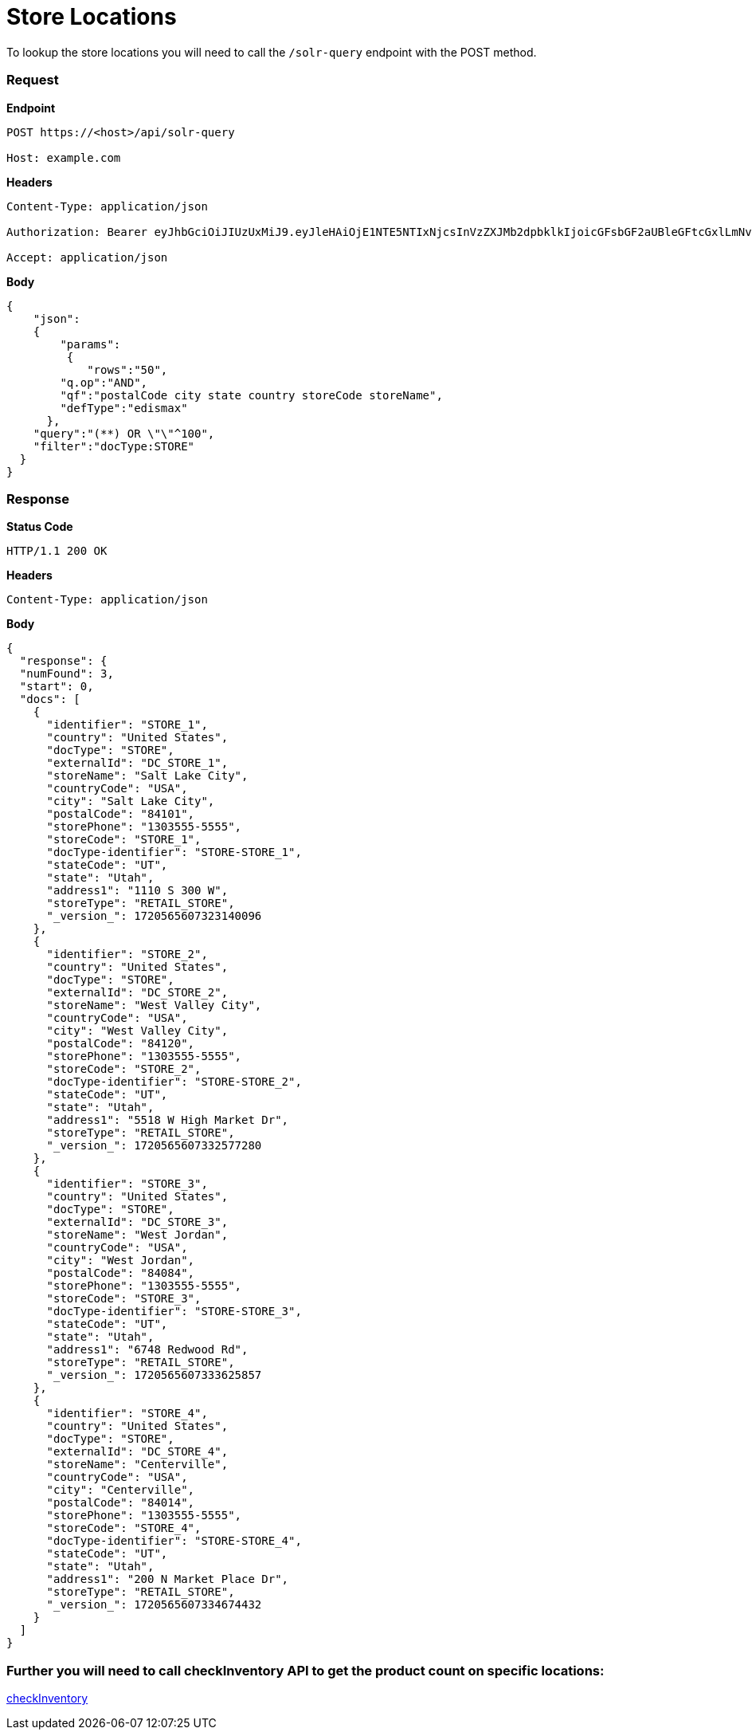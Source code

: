 = Store Locations

To lookup the store locations you will need to call the `/solr-query` endpoint with the POST method.

=== *Request*
*Endpoint*
----
POST https://<host>/api/solr-query

Host: example.com
----
*Headers*
----
Content-Type:​ application/json

Authorization: Bearer eyJhbGciOiJIUzUxMiJ9.eyJleHAiOjE1NTE5NTIxNjcsInVzZXJMb2dpbklkIjoicGFsbGF2aUBleGFtcGxlLmNvbSJ9.VREDB8Mul9q4sdeNQAvhikVdpDJKKoMBfiBbeQTQOn5e5eOj6XdXnHNAguMpgXk8KXhj_scLDdlfe0HCKPp7HQ

Accept: application/json
----
*Body*
[source, json]
----------------------------------------------------------------
{
    "json":
    {
        "params":
         {
            "rows":"50",
        "q.op":"AND",
        "qf":"postalCode city state country storeCode storeName",
        "defType":"edismax"
      },
    "query":"(**) OR \"\"^100",
    "filter":"docType:STORE"
  }
}
----------------------------------------------------------------
=== *Response*

*Status Code*
----
HTTP/1.1​ ​200​ ​OK
----

*Headers*
----
Content-Type: application/json
----
*Body*
[source, json]
----------------------------------------------------------------
{
  "response": {
  "numFound": 3,
  "start": 0,
  "docs": [
    {
      "identifier": "STORE_1",
      "country": "United States",
      "docType": "STORE",
      "externalId": "DC_STORE_1",
      "storeName": "Salt Lake City",
      "countryCode": "USA",
      "city": "Salt Lake City",
      "postalCode": "84101",
      "storePhone": "1303555-5555",
      "storeCode": "STORE_1",
      "docType-identifier": "STORE-STORE_1",
      "stateCode": "UT",
      "state": "Utah",
      "address1": "1110 S 300 W",
      "storeType": "RETAIL_STORE",
      "_version_": 1720565607323140096
    },
    {
      "identifier": "STORE_2",
      "country": "United States",
      "docType": "STORE",
      "externalId": "DC_STORE_2",
      "storeName": "West Valley City",
      "countryCode": "USA",
      "city": "West Valley City",
      "postalCode": "84120",
      "storePhone": "1303555-5555",
      "storeCode": "STORE_2",
      "docType-identifier": "STORE-STORE_2",
      "stateCode": "UT",
      "state": "Utah",
      "address1": "5518 W High Market Dr",
      "storeType": "RETAIL_STORE",
      "_version_": 1720565607332577280
    },
    {
      "identifier": "STORE_3",
      "country": "United States",
      "docType": "STORE",
      "externalId": "DC_STORE_3",
      "storeName": "West Jordan",
      "countryCode": "USA",
      "city": "West Jordan",
      "postalCode": "84084",
      "storePhone": "1303555-5555",
      "storeCode": "STORE_3",
      "docType-identifier": "STORE-STORE_3",
      "stateCode": "UT",
      "state": "Utah",
      "address1": "6748 Redwood Rd",
      "storeType": "RETAIL_STORE",
      "_version_": 1720565607333625857
    },
    {
      "identifier": "STORE_4",
      "country": "United States",
      "docType": "STORE",
      "externalId": "DC_STORE_4",
      "storeName": "Centerville",
      "countryCode": "USA",
      "city": "Centerville",
      "postalCode": "84014",
      "storePhone": "1303555-5555",
      "storeCode": "STORE_4",
      "docType-identifier": "STORE-STORE_4",
      "stateCode": "UT",
      "state": "Utah",
      "address1": "200 N Market Place Dr",
      "storeType": "RETAIL_STORE",
      "_version_": 1720565607334674432
    }
  ]
}
----------------------------------------------------------------

=== Further you will need to call checkInventory API to get the product count on specific locations:
link:../APIs/checkInventory.adoc[checkInventory]
